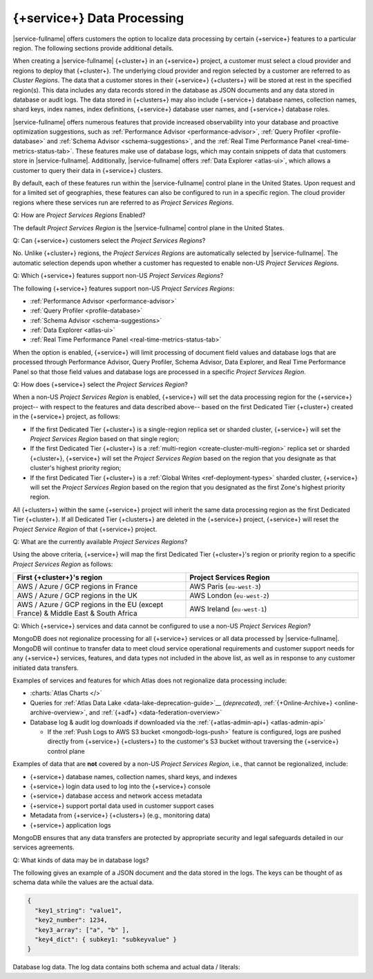 .. ATTENTION WRITERS: Please do not edit this page without approval from legal
.. This page is hidden from the TOC and search indexing.

.. _atlas-data-processing:

===========================
{+service+} Data Processing
===========================

|service-fullname| offers customers the option to localize data
processing by certain {+service+} features to a particular region. The
following sections provide additional details. 

When creating a |service-fullname| {+cluster+} in an {+service+}
project, a customer must select a cloud provider and regions to deploy that {+cluster+}. The underlying cloud provider and region selected by
a customer are referred to as *Cluster Regions*. The data that a
customer stores in their {+service+} {+clusters+} will be stored at
rest in the specified region(s). This data includes any data records stored in the database as JSON documents and any data stored in database or audit logs. The data stored in {+clusters+} may also
include {+service+} database names, collection names, shard keys, index
names, index definitions, {+service+} database user names, and 
{+service+} database roles.

|service-fullname| offers numerous features that provide increased
observability into your database and proactive optimization
suggestions, such as :ref:`Performance Advisor <performance-advisor>`,
:ref:`Query Profiler <profile-database>` and :ref:`Schema Advisor
<schema-suggestions>`, and the
:ref:`Real Time Performance Panel <real-time-metrics-status-tab>`. These features make use of database logs, which may contain snippets of
data that customers store in |service-fullname|. Additionally, 
|service-fullname| offers :ref:`Data Explorer <atlas-ui>`, which allows
a customer to query their data in {+service+} clusters. 

By default, each of these features run within the |service-fullname|
control plane in the United States. Upon request and for a limited set
of geographies, these features can also be configured to run in a
specific region. The cloud provider regions where these services run
are referred to as *Project Services Regions*. 

Q: How are *Project Services Regions* Enabled?

The default *Project Services Region* is the |service-fullname| control
plane in the United States.

Q: Can {+service+} customers select the *Project Services Regions*?

No. Unlike {+cluster+} regions, the *Project Services Regions* are
automatically selected by |service-fullname|. The automatic selection
depends upon whether a customer has requested to enable non-US *Project
Services Regions*.

Q: Which {+service+} features support non-US *Project Services Regions*?

The following {+service+} features support non-US *Project Services Regions*:

- :ref:`Performance Advisor <performance-advisor>`
- :ref:`Query Profiler <profile-database>`
- :ref:`Schema Advisor <schema-suggestions>`
- :ref:`Data Explorer <atlas-ui>`
- :ref:`Real Time Performance Panel <real-time-metrics-status-tab>`

When the option is enabled, {+service+} will limit processing of document field
values and database logs that are processed through Performance
Advisor, Query Profiler, Schema Advisor, Data Explorer, and Real Time
Performance Panel so that those field values and database logs are
processed in a specific *Project Services Region*. 

Q: How does {+service+} select the *Project Services Region*?

When a non-US *Project Services Region* is enabled, {+service+} will set
the data processing region for the {+service+} project-- with respect to the features and data described above-- based on the first Dedicated Tier {+cluster+} created in the {+service+} project, as follows: 

- If the first Dedicated Tier {+cluster+} is a single-region replica
  set or sharded cluster, {+service+} will set the *Project Services
  Region* based on that single region;  
- If the first Dedicated Tier {+cluster+} is a :ref:`multi-region
  <create-cluster-multi-region>` replica set
  or sharded {+cluster+}, {+service+} will set the *Project Services
  Region* based on the region that you designate as that cluster's
  highest priority region;
- If the first Dedicated Tier {+cluster+} is a :ref:`Global Writes 
  <ref-deployment-types>` sharded
  cluster, {+service+} will set the *Project Services Region* based on the
  region that you designated as the first Zone's highest priority
  region.

All {+clusters+} within the same {+service+} project will inherit the
same data processing region as the first Dedicated Tier {+cluster+}. If all
Dedicated Tier {+clusters+} are deleted in the {+service+} project,
{+service+} will reset the *Project Service Region* of that {+service+} project. 

Q: What are the currently available *Project Services Regions*?

Using the above criteria, {+service+} will map the first Dedicated Tier {+cluster+}\'s region or priority region to a specific 
*Project Services Region* as follows:

.. list-table::
   :header-rows: 1 
   :widths: 50 50

   * - First {+cluster+}'s region
     - Project Services Region

   * - AWS / Azure / GCP regions in France
     - AWS Paris (``eu-west-3``)

   * - AWS / Azure / GCP regions in the UK
     - AWS London (``eu-west-2``)

   * - AWS / Azure / GCP regions in the EU (except France) & Middle East & South Africa
     - AWS Ireland (``eu-west-1``)

Q: Which {+service+} services and data cannot be configured to use a
non-US *Project Services Region*?

MongoDB does not regionalize processing for all {+service+} services or all data processed by |service-fullname|. MongoDB will continue to transfer data to meet cloud service operational requirements and
customer support needs for any {+service+} services, features, and data
types not included in the above list, as well as in response to any
customer initiated data transfers.

Examples of services and features for which Atlas does not regionalize data processing include:

- :charts:`Atlas Charts </>`
- Queries for 
  :ref:`Atlas Data Lake <data-lake-deprecation-guide>`__ (*deprecated*), 
  :ref:`{+Online-Archive+} <online-archive-overview>`, and 
  :ref:`{+adf+} <data-federation-overview>`
- Database log & audit log downloads if downloaded via the
  :ref:`{+atlas-admin-api+} <atlas-admin-api>`

  - If the :ref:`Push Logs to AWS S3 bucket <mongodb-logs-push>`
    feature is configured, logs are pushed directly from {+service+}
    {+clusters+} to the customer's S3 bucket without traversing the {+service+} control plane


Examples of data that are **not** covered by a non-US 
*Project Services Region*, i.e., that cannot be regionalized, include: 

- {+service+} database names, collection names, shard keys, and indexes
- {+service+} login data used to log into the {+service+} console
- {+service+} database access and network access metadata
- {+service+} support portal data used in customer support cases
- Metadata from {+service+} {+clusters+} (e.g., monitoring data)
- {+service+} application logs

MongoDB ensures that any data transfers are protected by appropriate
security and legal safeguards detailed in our services agreements.

Q: What kinds of data may be in database logs?

The following gives an example of a JSON document and the data stored
in the logs. The keys can be thought of as schema data while
the values are the actual data.

.. code-block:: json

   {
     "key1_string": "value1",
     "key2_number": 1234,
     "key3_array": ["a", "b" ],
     "key4_dict": { subkey1: "subkeyvalue" }
   }

Database log data. The log data contains both schema and actual data / literals:


.. code-block:: json
   :copyable: false

   2023-03-09T13:35:23.446-04:00 I COMMAND  [conn1] command internal.clients
     appName: "MongoDB Shell"
     command: insert {
        insert: "clients",
        documents: [ {
              _id: ObjectId('593adc5b99001b7d119d0c97'),
               "key1_string": "value1",
               "key2_number": 1234,
               "key3_array": ["a", "b" ],
               "key4_dict": { subkey1: "subkeyvalue" }
           } ],
        ordered: true
     }
     ...
